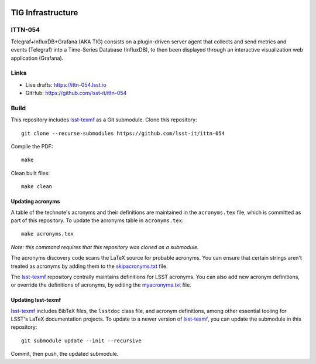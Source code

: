 .. image:: https://img.shields.io/badge/ittn--054-lsst.io-brightgreen.svg
   :target: https://ittn-054.lsst.io
.. image:: https://github.com/lsst-it/ittn-054/workflows/CI/badge.svg
   :target: https://github.com/lsst-it/ittn-054/actions/

##################
TIG Infrastructure
##################

ITTN-054
========

Telegraf+InfluxDB+Grafana (AKA TIG) consists  on a plugin-driven server agent that collects and send metrics and events (Telegraf) into a Time-Series Database (InfluxDB), to then been displayed through an interactive visualization web application (Grafana). 

Links
=====

- Live drafts: https://ittn-054.lsst.io
- GitHub: https://github.com/lsst-it/ittn-054

Build
=====

This repository includes lsst-texmf_ as a Git submodule.
Clone this repository::

    git clone --recurse-submodules https://github.com/lsst-it/ittn-054

Compile the PDF::

    make

Clean built files::

    make clean

Updating acronyms
-----------------

A table of the technote's acronyms and their definitions are maintained in the ``acronyms.tex`` file, which is committed as part of this repository.
To update the acronyms table in ``acronyms.tex``::

    make acronyms.tex

*Note: this command requires that this repository was cloned as a submodule.*

The acronyms discovery code scans the LaTeX source for probable acronyms.
You can ensure that certain strings aren't treated as acronyms by adding them to the `skipacronyms.txt <./skipacronyms.txt>`_ file.

The lsst-texmf_ repository centrally maintains definitions for LSST acronyms.
You can also add new acronym definitions, or override the definitions of acronyms, by editing the `myacronyms.txt <./myacronyms.txt>`_ file.

Updating lsst-texmf
-------------------

`lsst-texmf`_ includes BibTeX files, the ``lsstdoc`` class file, and acronym definitions, among other essential tooling for LSST's LaTeX documentation projects.
To update to a newer version of `lsst-texmf`_, you can update the submodule in this repository::

   git submodule update --init --recursive

Commit, then push, the updated submodule.

.. _lsst-texmf: https://github.com/lsst/lsst-texmf
